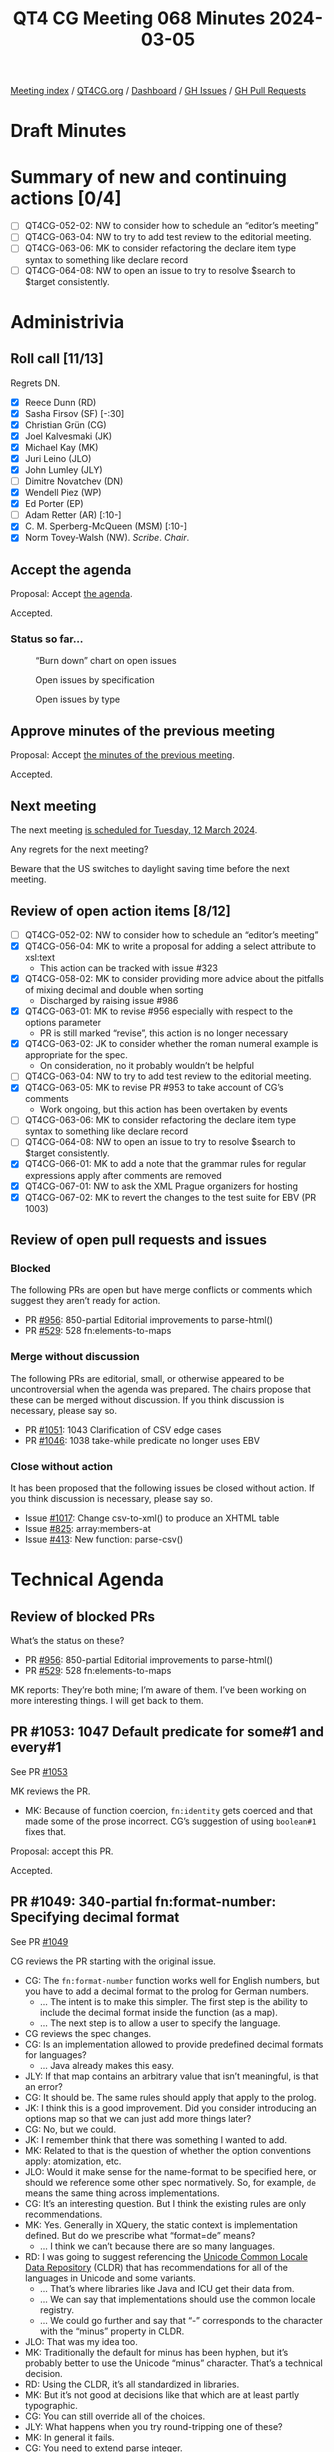 :PROPERTIES:
:ID:       810AA0E0-E55C-4595-B824-916F88DD2BBA
:END:
#+title: QT4 CG Meeting 068 Minutes 2024-03-05
#+author: Norm Tovey-Walsh
#+filetags: :qt4cg:
#+options: html-style:nil h:6
#+html_head: <link rel="stylesheet" type="text/css" href="/meeting/css/htmlize.css"/>
#+html_head: <link rel="stylesheet" type="text/css" href="../../../css/style.css"/>
#+html_head: <link rel="shortcut icon" href="/img/QT4-64.png" />
#+html_head: <link rel="apple-touch-icon" sizes="64x64" href="/img/QT4-64.png" type="image/png" />
#+html_head: <link rel="apple-touch-icon" sizes="76x76" href="/img/QT4-76.png" type="image/png" />
#+html_head: <link rel="apple-touch-icon" sizes="120x120" href="/img/QT4-120.png" type="image/png" />
#+html_head: <link rel="apple-touch-icon" sizes="152x152" href="/img/QT4-152.png" type="image/png" />
#+options: author:nil email:nil creator:nil timestamp:nil
#+startup: showall

[[../][Meeting index]] / [[https://qt4cg.org][QT4CG.org]] / [[https://qt4cg.org/dashboard][Dashboard]] / [[https://github.com/qt4cg/qtspecs/issues][GH Issues]] / [[https://github.com/qt4cg/qtspecs/pulls][GH Pull Requests]]

* Draft Minutes
:PROPERTIES:
:unnumbered: t
:CUSTOM_ID: minutes
:END:

* Summary of new and continuing actions [0/4]
:PROPERTIES:
:unnumbered: t
:CUSTOM_ID: new-actions
:END:

+ [ ] QT4CG-052-02: NW to consider how to schedule an “editor’s meeting”
+ [ ] QT4CG-063-04: NW to try to add test review to the editorial meeting.
+ [ ] QT4CG-063-06: MK to consider refactoring the declare item type syntax to something like declare record
+ [ ] QT4CG-064-08: NW to open an issue to try to resolve $search to $target consistently.

* Administrivia
:PROPERTIES:
:CUSTOM_ID: administrivia
:END:

** Roll call [11/13]
:PROPERTIES:
:CUSTOM_ID: roll-call
:END:

Regrets DN.

+ [X] Reece Dunn (RD)
+ [X] Sasha Firsov (SF) [-:30]
+ [X] Christian Grün (CG)
+ [X] Joel Kalvesmaki (JK)
+ [X] Michael Kay (MK)
+ [X] Juri Leino (JLO)
+ [X] John Lumley (JLY)
+ [ ] Dimitre Novatchev (DN)
+ [X] Wendell Piez (WP)
+ [X] Ed Porter (EP)
+ [ ] Adam Retter (AR) [:10-]
+ [X] C. M. Sperberg-McQueen (MSM) [:10-]
+ [X] Norm Tovey-Walsh (NW). /Scribe/. /Chair/.

** Accept the agenda
:PROPERTIES:
:CUSTOM_ID: agenda
:END:

Proposal: Accept [[../../agenda/2024/03-05.html][the agenda]].

Accepted.

*** Status so far…
:PROPERTIES:
:CUSTOM_ID: so-far
:END:

#+CAPTION: “Burn down” chart on open issues
#+NAME:   fig:open-issues
[[./issues-open-2024-03-05.png]]

#+CAPTION: Open issues by specification
#+NAME:   fig:open-issues-by-spec
[[./issues-by-spec-2024-03-05.png]]

#+CAPTION: Open issues by type
#+NAME:   fig:open-issues-by-type
[[./issues-by-type-2024-03-05.png]]

** Approve minutes of the previous meeting
:PROPERTIES:
:CUSTOM_ID: approve-minutes
:END:

Proposal: Accept [[../../minutes/2024/02-27.html][the minutes of the previous meeting]].

Accepted.

** Next meeting
:PROPERTIES:
:CUSTOM_ID: next-meeting
:END:

The next meeting [[../../agenda/2024/03-12.html][is scheduled for Tuesday, 12 March 2024]].

Any regrets for the next meeting?

Beware that the US switches to daylight saving time before the next meeting.

** Review of open action items [8/12]
:PROPERTIES:
:CUSTOM_ID: open-actions
:END:

+ [ ] QT4CG-052-02: NW to consider how to schedule an “editor’s meeting”
+ [X] QT4CG-056-04: MK to write a proposal for adding a select attribute to xsl:text
  + This action can be tracked with issue #323
+ [X] QT4CG-058-02: MK to consider providing more advice about the pitfalls of mixing decimal and double when sorting
  + Discharged by raising issue #986
+ [X] QT4CG-063-01: MK to revise #956 especially with respect to the options parameter
  + PR is still marked “revise”, this action is no longer necessary
+ [X] QT4CG-063-02: JK to consider whether the roman numeral example is appropriate for the spec.
  + On consideration, no it probably wouldn’t be helpful
+ [ ] QT4CG-063-04: NW to try to add test review to the editorial meeting.
+ [X] QT4CG-063-05: MK to revise PR #953 to take account of CG’s comments
  + Work ongoing, but this action has been overtaken by events
+ [ ] QT4CG-063-06: MK to consider refactoring the declare item type syntax to something like declare record
+ [ ] QT4CG-064-08: NW to open an issue to try to resolve $search to $target consistently.
+ [X] QT4CG-066-01: MK to add a note that the grammar rules for regular expressions apply after comments are removed
+ [X] QT4CG-067-01: NW to ask the XML Prague organizers for hosting
+ [X] QT4CG-067-02: MK to revert the changes to the test suite for EBV (PR 1003)

** Review of open pull requests and issues
:PROPERTIES:
:CUSTOM_ID: open-pull-requests
:END:

*** Blocked
:PROPERTIES:
:CUSTOM_ID: blocked
:END:

The following PRs are open but have merge conflicts or comments which
suggest they aren’t ready for action.

+ PR [[https://qt4cg.org/dashboard/#pr-956][#956]]: 850-partial Editorial improvements to parse-html()
+ PR [[https://qt4cg.org/dashboard/#pr-529][#529]]: 528 fn:elements-to-maps

*** Merge without discussion
:PROPERTIES:
:CUSTOM_ID: merge-without-discussion
:END:

The following PRs are editorial, small, or otherwise appeared to be
uncontroversial when the agenda was prepared. The chairs propose that
these can be merged without discussion. If you think discussion is
necessary, please say so.

+ PR [[https://qt4cg.org/dashboard/#pr-1051][#1051]]: 1043 Clarification of CSV edge cases
+ PR [[https://qt4cg.org/dashboard/#pr-1046][#1046]]: 1038 take-while predicate no longer uses EBV

*** Close without action
:PROPERTIES:
:CUSTOM_ID: close-without-action
:END:

It has been proposed that the following issues be closed without action.
If you think discussion is necessary, please say so.

+ Issue [[https://github.com/qt4cg/qtspecs/issues/1017][#1017]]: Change csv-to-xml() to produce an XHTML table
+ Issue [[https://github.com/qt4cg/qtspecs/issues/825][#825]]: array:members-at
+ Issue [[https://github.com/qt4cg/qtspecs/issues/413][#413]]: New function: parse-csv()

* Technical Agenda
:PROPERTIES:
:CUSTOM_ID: technical-agenda
:END:

** Review of blocked PRs
:PROPERTIES:
:CUSTOM_ID: blocked-prs
:END:

What’s the status on these?

+ PR [[https://qt4cg.org/dashboard/#pr-956][#956]]: 850-partial Editorial improvements to parse-html()
+ PR [[https://qt4cg.org/dashboard/#pr-529][#529]]: 528 fn:elements-to-maps

MK reports: They’re both mine; I’m aware of them. I’ve been working on more
  interesting things. I will get back to them.

** PR #1053: 1047 Default predicate for some#1 and every#1
:PROPERTIES:
:CUSTOM_ID: pr-1053
:END:

See PR [[https://qt4cg.org/dashboard/#pr-1053][#1053]]

MK reviews the PR.

+ MK: Because of function coercion, ~fn:identity~ gets coerced and that made
  some of the prose incorrect. CG’s suggestion of using ~boolean#1~ fixes that.

Proposal: accept this PR.

Accepted.

** PR #1049: 340-partial fn:format-number: Specifying decimal format
:PROPERTIES:
:CUSTOM_ID: pr-1049
:END:

See PR [[https://qt4cg.org/dashboard/#pr-1049][#1049]]

CG reviews the PR starting with the original issue.

+ CG: The ~fn:format-number~ function works well for English numbers, but you
  have to add a decimal format to the prolog for German numbers.
  + … The intent is to make this simpler. The first step is the ability to
    include the decimal format inside the function (as a map).
  + … The next step is to allow a user to specify the language.
+ CG reviews the spec changes.
+ CG: Is an implementation allowed to provide predefined decimal formats for languages?
  + … Java already makes this easy.
+ JLY: If that map contains an arbitrary value that isn’t meaningful, is that an error?
+ CG: It should be. The same rules should apply that apply to the prolog.
+ JK: I think this is a good improvement. Did you consider introducing an
  options map so that we can just add more things later?
+ CG: No, but we could.
+ JK: I remember think that there was something I wanted to add.
+ MK: Related to that is the question of whether the option conventions apply: atomization, etc.
+ JLO: Would it make sense for the name-format to be specified here, or should we reference some
  other spec normatively. So, for example, ~de~ means the same thing across implementations.
+ CG: It’s an interesting question. But I think the existing rules are only recommendations.
+ MK: Yes. Generally in XQuery, the static context is implementation defined.
  But do we prescribe what “format=de” means?
  + … I think we can’t because there are so many languages.
+ RD: I was going to suggest referencing the [[https://cldr.unicode.org/translation/number-currency-formats/number-and-currency-patterns][Unicode Common Locale Data
  Repository]] (CLDR) that has recommendations for all of the languages in
  Unicode and some variants.
  + … That’s where libraries like Java and ICU get their data from.
  + … We can say that implementations should use the common locale registry.
  + … We could go further and say that “-” corresponds to the character with the
    “minus” property in CLDR.
+ JLO: That was my idea too.
+ MK: Traditionally the default for minus has been hyphen, but it’s probably
  better to use the Unicode “minus” character. That’s a technical decision.
+ RD: Using the CLDR, it’s all standardized in libraries.
+ MK: But it’s not good at decisions like that which are at least partly typographic.
+ CG: You can still override all of the choices.
+ JLY: What happens when you try round-tripping one of these? 
+ MK: In general it fails.
+ CG: You need to extend parse integer.
+ NW: I found ~$format-name~ and ~$format~ confusing.
+ MK: I tripped over the same thing in the paragraphs.
+ NW: CG’s original question was, can you define “de” to mean something specific.
+ MK: Yes, I think you can. At least in XQuery, probably not in XSLT.

Proposal: accept this PR.

Accepted. (CG to merge after one editorial change.)

** PR #1027: 150 fn:ranks
:PROPERTIES:
:CUSTOM_ID: pr-1027
:END:

See PR [[https://qt4cg.org/dashboard/#pr-1027][#1027]]

Defer until DN is available.

** PR #832: 77 Add map:deep-update and array:deep-update
:PROPERTIES:
:CUSTOM_ID: pr-832
:END:

See PR [[https://qt4cg.org/dashboard/#pr-832][#832]]

MK introduces the discussion.

+ MK: I think this is now a fairly complete and viable spec; but I don’t really
  expect it to be accepted without discussion of alternatives.
  + … It’s XQuery only which is one of the things we might like to discuss.
  + … We start in 4.14.5 Update Expressions. I’ve replaced HoF with custom syntax.
  + … The only reason we have ~map~ or ~array~ there is to disambiguate the grammar.

MK walks through the prose of the spec.

+ MK: It turns out that the syntax is fairly intuitive but the underlying semantics are horrendous!
  + … You have to make a small pipeline if you’re making multiple updates; does
    that need more semantics to make it easier?

MK walks through the rather hairy semantics.

+ MK: There’s an open question about whether the new values still has the
  labels; it probably shouldn’t.

+ RD: In previous version of XQuery, there was the update facility extension
  module. That was separate from the core specification. That defines things
  like insert/delete/replace/rename, etc. on nodes. My question is, is this
  syntax the remit of that specification, or if we’re adding this into the core,
  does that mean it would make sense to incorporate modification on nodes as well.
+ MK: All good questions. The first thing to point out is that XQuery Update has
  an enormous amount of machinery in place to make sure the updates can’t be
  seen while they’re in progress, except for the copy-modify expression.
  + … If anything, this is similar to the copy-modify expression but it doesn’t
    use anything like the pending update lists.
  + … It doesn’t have the problems of node identity or functional purity.
  + … What is certainly true is that you could do something similar to this for
    nodes as well. But it’s harder because of node identity; you pretty much
    have to copy the whole subtree when you change a node.
  + … Not having identity makes it harder to specify; it uses the labeling
    feature to assign transient ids.
  + … But, yes, it could be extended.
+ RD: What’s the overlap and syntax confusion going to be like?
+ MK: Another thing to consider is that it’s operating on a much simpler data model.
+ JLY: The verification step is to check that you’re inside the map or array
  that you’re dealing with. It strikes me that you can determine that
  statically.
+ MK: Yes. But not always. And it’s easy to do by mistake. I decided rather than
  trying to restrict the syntax of the expression, it was better to validate the result.
+ CG: Thank you. It’s a comprehensive proposal. I haven’t checked the semantics
  but we do use XQuery Update in most of our complicated projects. We have
  noticed that there are sequences of updates. We should definitely try to find
  a syntax that allows you to do more than one operation gracefully.
  + … I made one proposal for a possible syntax. We could also think about using
    the same syntax as XQuery Update. I think it would be fairly complex to
    define XQuery Update again for the core specification.
+ MK: There’s all the complexity of validation and namespaces; it’s operating in
  a much more complicated world.
+ CG: It would be nice to find a unified syntax.
+ JLO: For me, that syntax is very close to what I see in code that updates or
  modifies XML. But this is a different thing.
  + … So why don’t we have an insert here?
+ MK: That really is entirely a question of trying to eat the elephant in bite
  sized chunks. Produce something that’s useful but minimal first. If we can
  make the semantics work, we can grow from there.
+ RD: Building on this discussion, i wonder if it makes sense to keep the XQuery
  Update syntax but then for the core XQuery specification, don’t worry about
  the update lists or any of those things.
  + … And then only limit it to maps and arrays. We know we can do those without
    that complex machinery.
+ MK: I was reluctant to use the copy-modify verb because people need to realize
  this doesn’t involve a wholesale copy. Conceptually it’s a copy but there’s no
  identity so that’s trivial.
+ RD: With things like the replace, delete, insert rename syntax in XQuery
  Update. Ideally, we would have the same general syntax but instead of saying
  ~node~ or ~nodes~, you’d say ~map~ or ~array~. The update facility syntax
  would then define the extensions for nodes.
  + … The advantage of that is that we won’t have yet another syntax for doing
    the same sort of thing.
+ MK: I’ll look at whether the syntax can be aligned; but I’m reluctant to take
  on something too large and complicated.
+ RD: BaseX has an update syntax similar to this.
+ CG: Yes.
+ RD: I wonder if we could align or standardize along those lines.
  + … The replace expression is standalone so you could maybe leverage that.
+ CG: MK, could you please open the pull request for #832.
  + … I [[https://github.com/qt4cg/qtspecs/pull/832#issuecomment-1977135759][made a suggestion]] for how to attempt to unify the syntax.
  + … Being able to bind intermediate results to variables can be helpful.

* Any other business
:PROPERTIES:
:CUSTOM_ID: any-other-business
:END:

+ NW: Should I make the highlighting colors a little different?

Some general agreement that it might be nice.

+ JLO: The [[https://exist-db.org/exist/apps/doc/update_ext][update extension in eXist DB]] seems to be very similar.

* Adjourned
:PROPERTIES:
:CUSTOM_ID: adjourned
:END:
